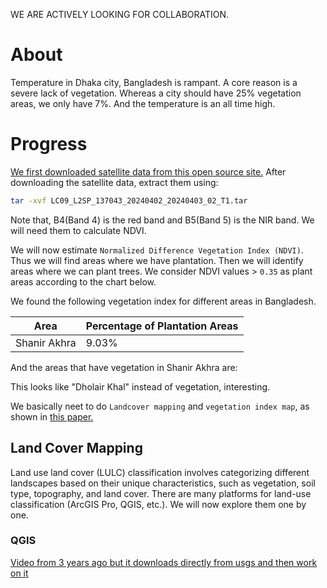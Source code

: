 WE ARE ACTIVELY LOOKING FOR COLLABORATION.

* About
Temperature in Dhaka city, Bangladesh is rampant. A core reason is a severe lack of vegetation. Whereas a city should have 25% vegetation areas, we only have 7%.
And the temperature is an all time high.

[[file:res/historical_data_on_dhaka_temperature.jpg]]

* Progress
[[https://github.com/abj-paul/Mapping-Plantation-Areas-in-Bangladesh.git][We first downloaded satellite data from this open source site.]] After downloading the satellite data, extract them using:
#+begin_src bash
  tar -xvf LC09_L2SP_137043_20240402_20240403_02_T1.tar
#+end_src
Note that, B4(Band 4) is the red band and B5(Band 5) is the NIR band. We will need them to calculate NDVI.

We will now estimate ~Normalized Difference Vegetation Index (NDVI)~. Thus we will find areas where we have plantation. Then we will identify areas where we can plant trees. We consider NDVI values > ~0.35~ as plant areas according to the chart below.

[[file:res/NDVI-values-for-different-features.png]]

We found the following vegetation index for different areas in Bangladesh.
| Area         | Percentage of Plantation Areas |
|--------------+--------------------------------|
| Shanir Akhra |                          9.03% |

And the areas that have vegetation in Shanir Akhra are:

[[file:res/shanir_akhra_vegetation.png]]

This looks like "Dholair Khal" instead of vegetation, interesting.


We basically neet to do ~Landcover mapping~ and ~vegetation index map~, as shown in [[https://www.researchgate.net/publication/319122657_Soil_and_Water_Conservation_Prioritization_Using_Geospatial_Technology_-_a_Case_Study_of_Part_of_Subarnarekha_Basin_Jharkhand_India/figures?lo=1][this paper.]]

** Land Cover Mapping
Land use land cover (LULC) classification involves categorizing different landscapes based on their unique characteristics, such as vegetation, soil type, topography, and land cover. There are many platforms for land-use classification (ArcGIS Pro, QGIS, etc.). We will now explore them one by one.
*** QGIS
[[https://www.youtube.com/watch?v=HKNS-wsc7lo][Video from 3 years ago but it downloads directly from usgs and then work on it]]
